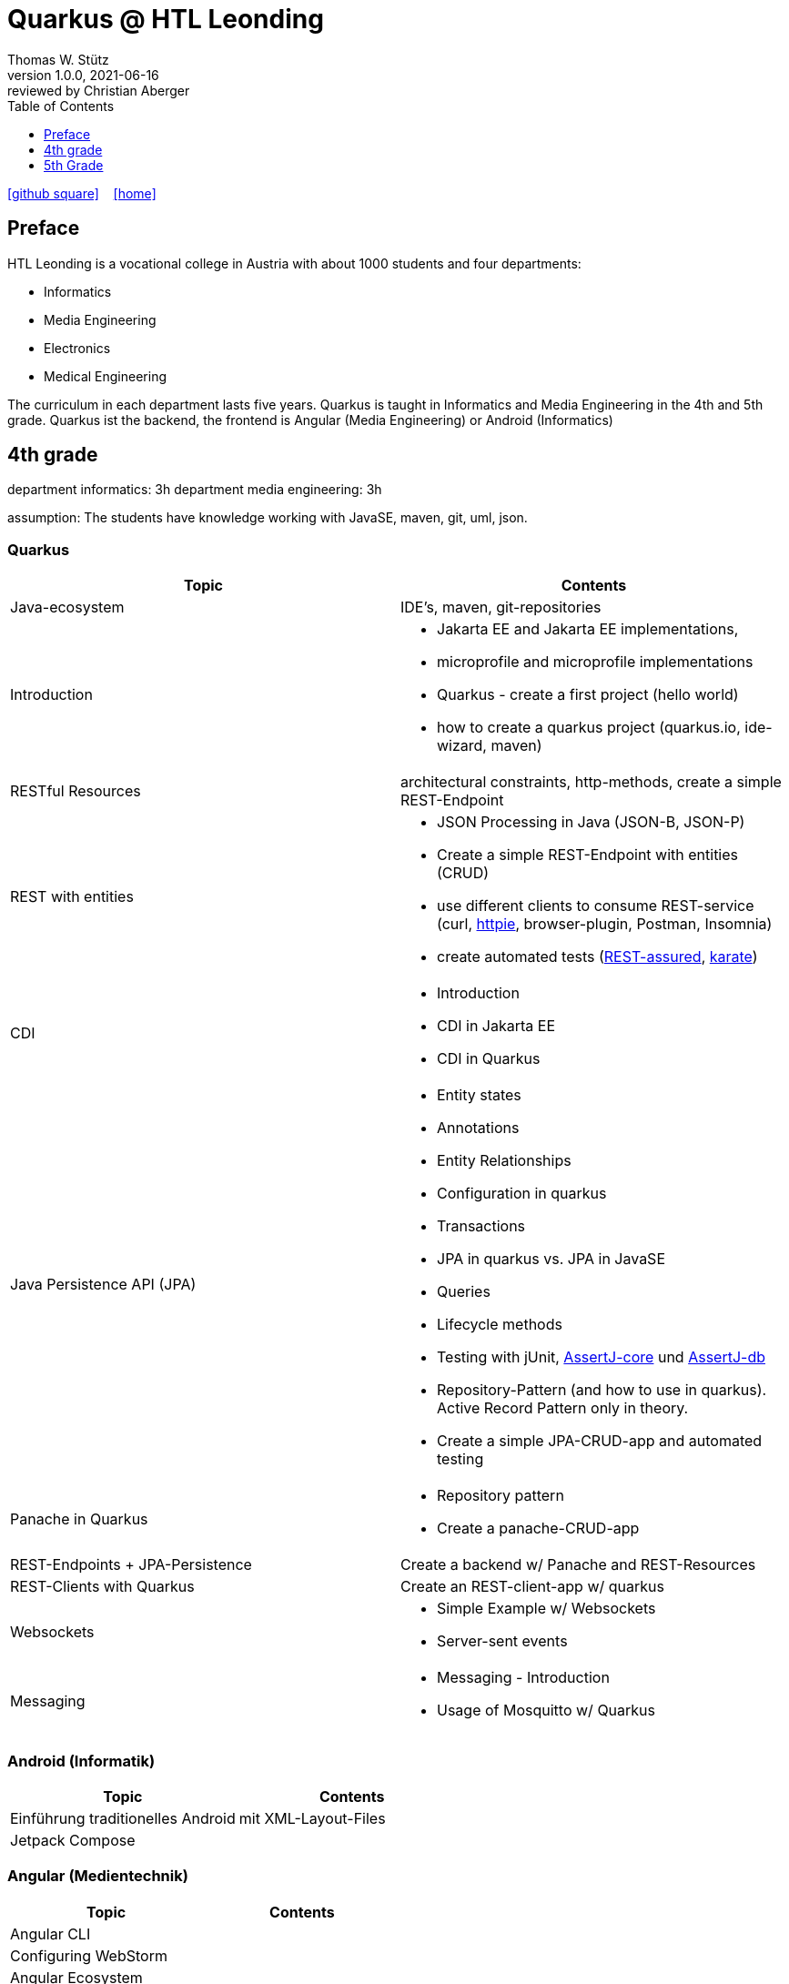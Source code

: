 = Quarkus @ HTL Leonding
Thomas W. Stütz
1.0.0, 2021-06-16: reviewed by Christian Aberger
ifndef::imagesdir[:imagesdir: images]
//:toc-placement!:  // prevents the generation of the doc at this position, so it can be printed afterwards
:sourcedir: ../src/main/java
:icons: font
//:sectnums:    // Nummerierung der Überschriften / section numbering
:toc: left
:toclevels: 1
//Need this blank line after ifdef, don't know why...
ifdef::backend-html5[]

// https://fontawesome.com/v4.7.0/icons/
//icon:file-text-o[link=https://raw.githubusercontent.com/htl-leonding-college/asciidoctor-docker-template/master/asciidocs/{docname}.adoc] ‏ ‏ ‎
icon:github-square[link=https://github.com/htl-leonding-college/quarkus-curriculum] ‏ ‏ ‎
icon:home[link=https://htl-leonding.github.io/]
endif::backend-html5[]

// print the toc here (not at the default position)
//toc::[]


== Preface

HTL Leonding is a vocational college in Austria with about 1000 students and four departments:

* Informatics
* Media Engineering
* Electronics
* Medical Engineering

The curriculum in each department lasts five years.
Quarkus is taught in Informatics and Media Engineering in the 4th and 5th grade.
Quarkus ist the backend, the frontend is Angular (Media Engineering) or Android (Informatics)

== 4th grade

department informatics: 3h
department media engineering: 3h

assumption: The students have knowledge working with JavaSE, maven, git, uml, json.

=== Quarkus

|===
|Topic | Contents

|Java-ecosystem
|IDE's, maven, git-repositories

|Introduction
a|
* Jakarta EE and  Jakarta EE implementations,
* microprofile and microprofile implementations
* Quarkus - create a first project (hello world)
* how to create a quarkus project (quarkus.io, ide-wizard, maven)

|RESTful Resources
|architectural constraints, http-methods, create a simple REST-Endpoint

|REST with entities
a|
* JSON Processing in Java (JSON-B, JSON-P)
* Create a simple REST-Endpoint with entities (CRUD)
* use different clients to consume REST-service (curl, https://httpie.io/[httpie], browser-plugin, Postman, Insomnia)
* create automated tests (https://rest-assured.io/[REST-assured], https://github.com/intuit/karate[karate])

|CDI
a|
* Introduction
* CDI in Jakarta EE
* CDI in Quarkus

|Java Persistence API (JPA)
a|
* Entity states
* Annotations
* Entity Relationships
* Configuration in quarkus
* Transactions
* JPA in quarkus vs. JPA in JavaSE
* Queries
* Lifecycle methods
* Testing with jUnit, https://assertj.github.io/doc/#assertj-core[AssertJ-core] und https://assertj.github.io/doc/#assertj-db[AssertJ-db]
* Repository-Pattern (and how to use in quarkus). Active Record Pattern only in theory.
* Create  a simple JPA-CRUD-app and automated testing

|Panache in Quarkus
a|
* Repository pattern
* Create a panache-CRUD-app

|REST-Endpoints + JPA-Persistence
|Create a backend w/ Panache and REST-Resources

|REST-Clients with Quarkus
|Create an REST-client-app w/ quarkus

|Websockets
a|
* Simple Example w/ Websockets
* Server-sent events

|Messaging
a|
* Messaging - Introduction
* Usage of Mosquitto w/ Quarkus


|===


=== Android (Informatik)

|===
|Topic | Contents

|Einführung traditionelles Android
| mit XML-Layout-Files

|Jetpack Compose
|

|===


=== Angular (Medientechnik)

|===
|Topic | Contents

|Angular CLI
|

|Configuring WebStorm
|

|Angular Ecosystem
|

|Templates and Data Binding
|

|Components and Modules
|

|Accessinf WebAPIs
|

|Routing
|

|RxJS Basics
|

|Flexbox
|

|Testing with Jasmine
|

|openID Connect
|


|===



== 5th Grade

=== Quarkus

|===
|Topic | Contents


|Securing a quarkus app w/ keycloak
|

|Deploying a quarkus app
a|
* docker and docker-compose
* kubernetes

|grpc (?)
|

|Reactive Programming - first steps
|

|===


=== Angular

IMPORTANT: Hausübungen sind für jedes Thema zu erstellen

|===
| Topic | Contents

|Wiederholung
a|
* (Einfaches) Beispiel vlt. bezugnehmend auf die Mikroprojektthemen
** Services
** ...


|Security
|Authentifizierung / Autorisierung mit Keycloak

|Bilder in DB
a|
* als File mit Link in DB
* als BLOB
* mit Upload in Angular

|Deploying a angular app
a|
* docker and docker-compose
* kubernetes

|Formulare
a|
* blockierend
* reaktiv

|Testen mit Jasmine
|

|Verwendung von UI-Libraries
a|
* Material
* Primefaces

|Erstellen eines großen db-basierten Beispiels (als HÜ über das ganze Jahr)
a|
mit:

* Menüs
* Master-Detail-Formular
* Paging und Sorting in Formularen
* Verwendung eines Component-Frameworks
* Bild-Upload
* ...

|===


























